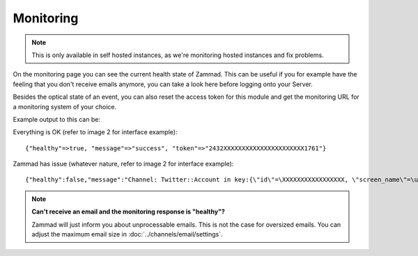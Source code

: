 Monitoring
**********

.. note:: This is only available in self hosted instances, as we're
   monitoring hosted instances and fix problems.

On the monitoring page you can see the current health state of Zammad.
This can be useful if you for example have the feeling that you don't receive
emails anymore, you can take a look here before logging onto your Server.

Besides the optical state of an event, you can also reset the access token for
this module and get the monitoring URL for a monitoring system of your choice.

Example output to this can be:

Everything is OK (refer to image 2 for interface example)::

   {"healthy"=>true, "message"=>"success", "token"=>"2432XXXXXXXXXXXXXXXXXXXXXX1761"}

Zammad has issue (whatever nature, refer to image 2 for interface example)::

   {"healthy":false,"message":"Channel: Twitter::Account in key:{\"id\"=\XXXXXXXXXXXXXXXXX, \"screen_name\"=\u003e\"Name\", \"name\"=\u003e\"Somewhat name\"}; Can't use stream for channel (42): #\u003cJSON::ParserError: 765: unexpected token at 'The Site Streams and User Streams endpoints have been turned off. Please migrate to alternate APIs. See https://t.co/usss'\u003e","issues":["Channel: Twitter::Account in key:{\"id\"=\XXXXXXX, \"screen_name\"=\u003e\"Name\", \"name\"=\u003e\"Somename\"}; Can't use stream for channel (42): #\u003cJSON::ParserError: 765: unexpected token at 'The Site Streams and User Streams endpoints have been turned off. Please migrate to alternate APIs. See https://t.co/usss'\u003e"],"actions":[],"token":"OgitXXXXXXXXXXXXXXXXXXXXXXNxo4ptCoQ"}

.. image:: /images/system/monitoring/1.jpg
.. image:: /images/system/monitoring/2.jpg

.. note:: **Can't receive an email and the monitoring response is "healthy"?**

   Zammad will just inform you about unprocessable emails. This is not the case
   for oversized emails. You can adjust the maximum email size in
   :doc:`../channels/email/settings`.